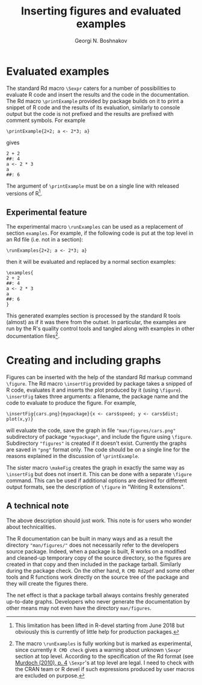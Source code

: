 #+PROPERTY: header-args:R  :cache yes :session ravel01-r :results value :exports both
#+OPTIONS: toc:nil
#+LaTeX_CLASS: Rvignette
#+LaTeX_CLASS_OPTIONS: [a4paper,twoside,11pt,nojss,article]
#+TITLE: Inserting figures and evaluated examples
#+AUTHOR: Georgi N. Boshnakov
#+MACRO: keywords examples, graphics, figures, Rd, R
#+MACRO: Rpackage Rdpack
#+KEYWORDS: examples, graphics, figures, Rd, R
#+LATEX_HEADER: % \usepackage{Sweave}
#+LATEX_HEADER: \author{Georgi N. Boshnakov}
#+LATEX_HEADER: \Plainauthor{Georgi N. Boshnakov}
#+LATEX_HEADER: \Address{
#+LATEX_HEADER:   Georgi N. Boshnakov\\
#+LATEX_HEADER:   School of Mathematics\\
#+LATEX_HEADER:   The University of Manchester\\
#+LATEX_HEADER:   Oxford Road, Manchester M13 9PL, UK\\
#+LATEX_HEADER:   URL: \url{http://www.maths.manchester.ac.uk/~gb/}
#+LATEX_HEADER: }
#+LATEX_HEADER: <<echo=FALSE>>=
#+LATEX_HEADER: library(Rdpack)
#+LATEX_HEADER: pd <- packageDescription("Rdpack")
#+LATEX_HEADER: @
#+LATEX_HEADER: \Abstract{
#+LATEX_HEADER: Package \pkg{Rdpack} provides Rd macros for inserting evaluated examples
#+LATEX_HEADER: and programmatically created figures. These macros are convenience wrappers
#+LATEX_HEADER: around the native capabilities provided by the Rd parser. The macros work 
#+LATEX_HEADER: in Rd files and roxygen2 comments.
#+LATEX_HEADER: \par
#+LATEX_HEADER: This vignette is part of package Rdpack, version~\Sexpr{pd$Version}.
#+LATEX_HEADER: }
#+LATEX_HEADER: 
#+LATEX_HEADER: \Keywords{examples, graphics, figures, Rd, R}
#+LATEX_HEADER: \Plainkeywords{examples, graphics, figures, Rd, R}

@@latex:%@@\SweaveOpts{engine=R,eps=FALSE}

@@latex:%@@\VignetteIndexEntry{{{{title}}}}
@@latex:%@@\VignetteDepends{{{{Rpackage}}}}
@@latex:%@@\VignetteKeywords{{{{keywords}}}}
@@latex:%@@\VignettePackage{{{{Rpackage}}}}


#+BEGIN_SRC R :results value silent :exports none
library(Rdpack)
pd <- packageDescription("Rdpack")
#+END_SRC


* Evaluated examples

The standard Rd macro ~\Sexpr~ caters for a number of possibilities to evaluate R code and
insert the results and the code in the documentation. The Rd macro ~\printExample~ provided by package
\pkg{Rdpack} builds on it to print a snippet of R code and the results of its evaluation, similarly to
console output but the code is not prefixed and the results are prefixed with comment
symbols. For example
#+BEGIN_EXAMPLE
    \printExample{2+2; a <- 2*3; a}
#+END_EXAMPLE 
gives
#+BEGIN_EXAMPLE
    2 + 2
    ##: 4
    a <- 2 * 3
    a
    ##: 6
#+END_EXAMPLE
The argument of ~\printExample~ must be on a single line with released versions of R[fn:1]. 

[fn:1] This limitation has been lifted in R-devel starting from June 2018 but obviously this
is currently of little help for production packages.

** Experimental feature 

The experimental macro ~\runExamples~ can be used as a replacement of section ~examples~.
For example, if the following code is put at the top level in an Rd file (i.e. not in a
section):
#+BEGIN_EXAMPLE
    \runExamples{2+2; a <- 2*3; a}
#+END_EXAMPLE 
then it will be evaluated and replaced by a normal section examples:
#+BEGIN_EXAMPLE
    \examples{
    2 + 2
    ##: 4
    a <- 2 * 3
    a
    ##: 6
    }
#+END_EXAMPLE
This generated examples section is processed by the standard R tools (almost) as if it was
there from the outset. In particular, the examples are run by the R's quality control tools
and tangled along with examples in other documentation files[fn:2].
 
[fn:2] The macro ~\runExamples~ is fully working but is marked as experimental, since
currently ~R CMD check~ gives a warning about unknown ~\Sexpr~ section at top level.
According to the specification of the Rd format (see
[[https://developer.r-project.org/parseRd.pdf][Murdoch (2010), p. 4]] ~\Sexpr~'s at top level
are legal.  I need to check with the CRAN team or R devel if such expressions produced by
user macros are excluded on purpose.

* Creating and including graphs

Figures can be inserted with the help of the standard Rd markup command ~\figure~. 
The Rd macro ~\insertFig~ provided by package \pkg{Rdpack} takes a snipped of R code,
evaluates it and inserts the plot produced by it (using ~\figure~).  ~\insertFig~ takes three
arguments: a filename, the package name and the code to evaluate to produce the figure. 
For example,
#+BEGIN_EXAMPLE
    \insertFig{cars.png}{mypackage}{x <- cars$speed; y <- cars$dist; plot(x,y)}
#+END_EXAMPLE
will evaluate the code, save the graph in file ~"man/figures/cars.png"~ subdirectory of
package ~"mypackage"~, and include the figure using ~\figure~. 
Subdirectory ~"figures"~ is created if it doesn't exist. 
Currently the graphs are saved in ~"png"~ format only.
The code should be on a single line for the reasons explained in the discussion of
~\printExample~. 

The sister macro ~\makeFig~ creates the graph in exactly the same way as ~\insertFig~ but
does not insert it. This can be done with a separate ~\figure~ command. This can be used if
additional options are desired for different output formats, see the description of ~\figure~ in
"Writing R extensions". 

** A technical note

The above description should just work.  This note is for users who wonder about
technicalities.

The R documentation can be built in many ways and as a result the directory
~"man/figures/"~ does not necessarily refer to the developers source package. 
Indeed, when a package is built, R works on a modified and cleaned-up temporary copy of the source
directory, so the figures are created in that copy and then included in the package tarball. 
Similarly during the package check. On the other hand, ~R CMD Rd2pdf~ and some other tools
and R functions work directly on the source tree of the package and they will create the
figures there.  

The net effect is that a package tarball always contains freshly generated up-to-date
graphs. Developers who never generate the documentation by other means may not even have the
directory ~man/figures~.
